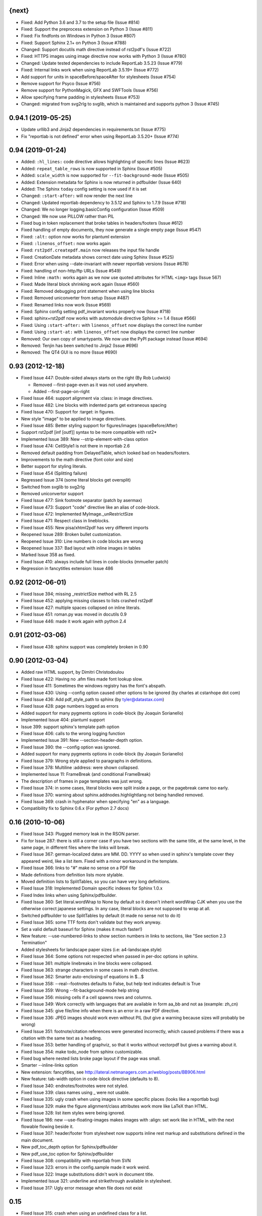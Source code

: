 
{next}
------

* Fixed: Add Python 3.6 and 3.7 to the setup file  (Issue #814)
* Fixed: Support the preprocess extension on Python 3 (Issue #811)
* Fixed: Fix findfonts on Windows in Python 3 (Issue #807)
* Fixed: Support Sphinx 2.1+ on Python 3 (Issue #788)
* Changed: Support docutils math directive instead of rst2pdf's (Issue #722)
* Fixed: HTTPS images using image directive now works with Python 3 (Issue #780)
* Changed: Update tested dependencies to include ReportLab 3.5.23 (Issue #779)
* Fixed: Internal links work when using ReportLab 3.5.19+ (Issue #772)
* Add support for units in spaceBefore/spaceAfter for stylesheets (Issue #754)
* Remove support for Psyco (Issue #756)
* Remove support for PythonMagick, GFX and SWFTools (Issue #756)
* Allow specifying frame padding in stylesheets (Issue #753)
* Changed: migrated from svg2rlg to svglib, which is maintained and supports python 3 (Issue #745)


0.94.1 (2019-05-25)
-------------------

* Update urllib3 and Jinja2 dependencies in requirements.txt (Issue #775)
* Fix "reportlab is not defined" error when using ReportLab 3.5.20+ (Issue #774)

0.94 (2019-01-24)
-----------------

* Added: ``:hl_lines:`` code directive allows highlighting of specific lines (Issue #623)
* Added: ``repeat_table_rows`` is now supported in Sphinx (Issue #505)
* Added: ``scale_width`` is now supported for ``--fit-background-mode`` (Issue #505)
* Added: Extension metadata for Sphinx is now returned in pdfbuilder (Issue 640)
* Added: The Sphinx ``today`` config setting is now used if it is set
* Changed: ``:start-after:`` will now render the next line
* Changed: Updated reportlab dependency to 3.5.12 and Sphinx to 1.7.9 (Issue #718)
* Changed: We no longer logging.basicConfig configuration (Issue #509)
* Changed: We now use PILLOW rather than PIL
* Fixed bug in token replacement that broke tables in headers/footers (Issue #612)
* Fixed handling of empty documents, they now generate a single empty page (Issue #547)
* Fixed: ``:alt:`` option now works for plantuml extension
* Fixed: ``:linenos_offset:`` now works again
* Fixed: ``rst2pdf.createpdf.main`` now releases the input file handle
* Fixed: CreationDate metadata shows correct date using Sphinx (Issue #525)
* Fixed: Error when using --date-invariant with newer reportlab versions (Issue #678)
* Fixed: handling of non-http/ftp URLs (Issue #549)
* Fixed: Inline ``:math:`` works again as we now use quoted attributes for HTML ``<img>`` tags (Issue 567)
* Fixed: Made literal block shrinking work again (Issue #560)
* Fixed: Removed debugging print statement when using line blocks
* Fixed: Removed uniconverter from setup (Issue #487)
* Fixed: Renamed links now work (Issue #569)
* Fixed: Sphinx config setting pdf_invariant works properly now (Issue #718)
* Fixed: sphinx+rst2pdf now works with automodule directive Sphinx >= 1.4 (Issue #566)
* Fixed: Using ``:start-after:`` with ``linenos_offset`` now displays the correct line number
* Fixed: Using ``:start-at:`` with ``linenos_offset`` now displays the correct line number
* Removed: Our own copy of smartypants. We now use the PyPI package instead (Issue #694)
* Removed: Tenjin has been switched to Jinja2 (Issue #696)
* Removed: The QT4 GUI is no more (Issue #690)

0.93 (2012-12-18)
-----------------

* Fixed Issue 447: Double-sided always starts on the right (By Rob Ludwick)

  * Removed --first-page-even as it was not used anywhere.
  * Added --first-page-on-right

* Fixed Issue 464: support alignment via :class: in image directives.
* Fixed Issue 482: Line blocks with indented parts get extraneous spacing
* Fixed Issue 470: Support for :target: in figures.
* New style "image" to be applied to image directives.
* Fixed Issue 485: Better styling support for figures/images (spaceBefore/After)
* Support rst2pdf [inf [outf]] syntax to be more compatible with rst2*
* Implemented Issue 389: New --strip-element-with-class option
* Fixed Issue 474: CellStyle1 is not there in reportlab 2.6
* Removed default padding from DelayedTable, which looked bad
  on headers/footers.
* Improvements to the math directive (font color and size)
* Better support for styling literals.
* Fixed Issue 454 (Splitting failure)
* Regressed Issue 374 (some literal blocks get oversplit)
* Switched from svglib to svg2rlg
* Removed uniconvertor support
* Fixed Issue 477: Sink footnote separator (patch by asermax)
* Fixed Issue 473: Support "code" directive like an alias of code-block.
* Fixed Issue 472: Implemented MyImage._unRestrictSize
* Fixed Issue 471: Respect class in lineblocks.
* Fixed Issue 455: New pisa/xhtml2pdf has very different imports
* Reopened Issue 289: Broken bullet customization.
* Reopened Issue 310: Line numbers in code blocks are wrong
* Reopened Issue 337: Bad layout with inline images in tables
* Marked Issue 358 as fixed.
* Fixed Issue 410: always include full lines in code-blocks (mmueller patch)
* Regression in fancytitles extension: Issue 486


0.92 (2012-06-01)
-----------------

* Fixed Issue 394; missing _restrictSize method with RL 2.5
* Fixed Issue 452: applying missing classes to lists crashed rst2pdf
* Fixed Issue 427: multiple spaces collapsed on inline literals.
* Fixed Issue 451: roman.py was moved in docutils 0.9
* Fixed Issue 446: made it work again with python 2.4


0.91 (2012-03-06)
-----------------

* Fixed Issue 438: sphinx support was completely broken in 0.90


0.90 (2012-03-04)
-----------------

* Added raw HTML support, by Dimitri Christodoulou
* Fixed Issue 422: Having no .afm files made font lookup slow.
* Fixed Issue 411: Sometimes the windows registry has the font's abspath.
* Fixed Issue 430: Using --config option caused other options to
  be ignored (by charles at cstanhope dot com)
* Fixed Issue 436: Add pdf_style_path to sphinx (by tyler@datastax.com)
* Fixed Issue 428: page numbers logged as errors
* Added support for many pygments options in code-block (by Joaquin Sorianello)
* Implemented Issue 404: plantuml support
* Issue 399: support sphinx's template path option
* Fixed Issue 406: calls to the wrong logging function
* Implemented Issue 391: New --section-header-depth option.
* Fixed Issue 390: the --config option was ignored.
* Added support for many pygments options in code-block (by Joaquin Sorianello)
* Fixed Issue 379: Wrong style applied to paragraphs in definitions.
* Fixed Issue 378: Multiline :address: were shown collapsed.
* Implemented Issue 11: FrameBreak (and conditional FrameBreak)
* The description of frames in page templates was just wrong.
* Fixed Issue 374: in some cases, literal blocks were split inside
  a page, or the pagebreak came too early.
* Fixed Issue 370: warning about sphinx.addnodes.highlightlang not being
  handled removed.
* Fixed Issue 369: crash in hyphenator when specifying "en" as a language.
* Compatibility fix to Sphinx 0.6.x (For python 2.7 docs)


0.16 (2010-10-06)
-----------------

* Fixed Issue 343: Plugged memory leak in the RSON parser.
* Fix for Issue 287: there is still a corner case if you have two sections
  with the same title, at the same level, in the same page, in different files
  where the links will break.
* Fixed Issue 367: german-localized dates are MM. DD. YYYY so when used in sphinx's
  template cover they appeared weird, like a list item. Fixed with a minor workaround in
  the template.
* Fixed Issue 366: links to "#" make no sense on a PDF file
* Made definitions from definition lists more stylable.
* Moved definition lists to SplitTables, so you can have very long
  definitions.
* Fixed Issue 318: Implemented Domain specific indexes for Sphinx 1.0.x
* Fixed Index links when using Sphinx/pdfbuilder.
* Fixed Issue 360: Set literal.wordWrap to None by default so it doesn't inherit
  wordWrap CJK when you use the otherwise correct japanese settings. In any case,
  literal blocks are not supposed to wrap at all.
* Switched pdfbuilder to use SplitTables by default (it made no sense not to do it)
* Fixed Issue 365: some TTF fonts don't validate but they work anyway.
* Set a valid default baseurl for Sphinx (makes it much faster!)
* New feature: --use-numbered-links to show section numbers in links to sections, like  "See section 2.3 Termination"
* Added stylesheets for landscape paper sizes (i.e: a4-landscape.style)
* Fixed Issue 364: Some options not respected when passed in per-doc options
  in sphinx.
* Fixed Issue 361: multiple linebreaks in line blocks were collapsed.
* Fixed Issue 363: strange characters in some cases in math directive.
* Fixed Issue 362: Smarter auto-enclosing of equations in $...$
* Fixed Issue 358: --real--footnotes defaults to False, but help text indicates default is True
* Fixed Issue 359: Wrong --fit-background-mode help string
* Fixed Issue 356: missing cells if a cell spawns rows and columns.
* Fixed Issue 349: Work correctly with languages that are available in form  aa_bb and not aa (example: zh_cn)
* Fixed Issue 345: give file/line info when there is an error in a raw PDF directive.
* Fixed Issue 336: JPEG images should work even without PIL (but give a warning because
  sizes will probably be wrong)
* Fixed Issue 351: footnote/citation references were generated incorrectly, which
  caused problems if there was a citation with the same text as a heading.
* Fixed Issue 353: better handling of graphviz, so that it works without vectorpdf
  but gives a warning about it.
* Fixed Issue 354: make todo_node from sphinx customizable.
* Fixed bug where nested lists broke page layout if the page was small.
* Smarter --inline-links option
* New extension: fancytitles, see http://lateral.netmanagers.com.ar/weblog/posts/BB906.html
* New feature: tab-width option in code-block directive (defaults to 8).
* Fixed Issue 340: endnotes/footnotes were not styled.
* Fixed Issue 339: class names using _ were not usable.
* Fixed Issue 335: ugly crash when using images in some
  specific places (looks like a reportlab bug)
* Fixed Issue 329: make the figure alignment/class attributes
  work more like LaTeX than HTML.
* Fixed Issue 328: list item styles were being ignored.
* Fixed Issue 186: new --use-floating-images makes images with
  :align: set work like in HTML, with the next flowable flowing
  beside it.
* Fixed Issue 307: header/footer from stylesheet now supports inline
  rest markup and substitutions defined in the main document.
* New pdf_toc_depth option for Sphinx/pdfbuilder
* New pdf_use_toc option for Sphinx/pdfbuilder
* Fixed Issue 308: compatibility with reportlab from SVN
* Fixed Issue 323: errors in the config.sample made it work weird.
* Fixed Issue 322: Image substitutions didn't work in document title.
* Implemented Issue 321: underline and strikethrough available
  in stylesheet.
* Fixed Issue 317: Ugly error message when file does not exist


0.15
----

* Fixed Issue 315: crash when using an undefined class for
  a list.
* Implemented Issue 279: images can be specified as URLs.
* Fixed Issue 313: new --fit-background-mode option.
* Fixed Issue 110: new --real-footnotes option (buggy).
* Fixed Issue 176: spacers larger than a page don't crash.
* Fixed Issue 65: References to Helvetica/Times when it was not used.
* Fixed Issue 310: added option linenos_offset to code blocks.
* Fixed Issue 309: style for blockquotes was not respected.
* Custom cover page support (related to Issue 157)
* Fixed Issue 305: support wildcards in image names
  and then use the best one available.
* Implemented Issue 298: counters
* Improved widow/orphan support for literal blocks
* Fixed Issue 304: Code blocks didn't respect fontSize in class.


0.14.2 (2010-03-26)
-------------------

* Regained compatibility with reportlab 2.3
* Fixed regression in Issue 152: right-edege of boxes not aligned inside
  list items.

* Fixed Issue 301: accept padding parameters in bullet/item lists


0.14.1 (2010-03-25)
-------------------

* Make it compatible with Sphinx 0.6.3 again
* Fixed Issue 300: image-missing.jpg was not installed


0.14 (2010-03-24)
-----------------

* Fixed Issue 197: Table borders were confusing.
* Fixed Issue 297: styles from default.json leaked onto other syntax
  highlighting stylesheets.
* Fixed Issue 295: keyword replacement in headers/footers didn't work
  if ###Page### and others was inside a table.
* New feature: oddeven directive to display alternative content on
  odd/even pages (good for headers/footers!)
* Switched all stylesheets to more readable RSON format.
* Fixed Issue 294: Images were deformed when only height was specified.
* Fixed Issue 293: Accept left/center/right as alignments in stylesheets.
* Fixed Issue 292: separate style for line numbers in codeblocks
* Fixed Issue 291: support class directive for codeblocks
* Fixed Issue 104: total number of pages in header/footer works in
  all cases now.
* Fixed Issue 168: linenos and linenothreshold options in Sphinx now
  work correctly.
* Fixed regression in 0.12 (interaction between rst2pdf and sphinx math)
* Documented extensions in the manual
* Better styling of bullets/items (Issue 289)
* Fixed Issue 290: don't fail on broken images
* Better font finding in windows (patch by techtonik, Issue 282).
* Fixed Issue 166: Implemented Sphinx's hlist (horizontal lists)
* Fixed Issue 284: Implemented production lists for sphinx
* Fixed Issue 165: Definition lists not properly indented inside
  admonitions or tables.
* SVG Images work inline when using the inkscape extension.
* Fixed Issue 268: TOCs shifted to the left on RL 2.4
* Fixed Issue 281: sphinx test automation was broken
* Fixed Issue 280: wrong page templates used in sphinx


0.13 (2010-03-15)
-----------------

* New TOC code (supports dots between title and page number)
* New extension framework
* New preprocessor extension
* New vectorpdf extension
* Support for nested stylesheets
* New headerSeparator/footerSeparator stylesheet options
* Foreground image support (useful for watermarks)
* Support transparency (alpha channel) when specifying colors
* Inkscape extension for much better SVG support
* Ability to show total page count in header/footer
* New RSON format for stylesheets (JSON superset)
* Fixed Issue 267: Support :align: in figures
* Fixed Issue 174 regression (Indented lines in line blocks)
* Fixed Issue 276: Load stylesheets from strings
* Fixed Issue 275: Extra space before lineblocks
* Fixed Issue 262: Full support for Reportlab 2.4
* Fixed Issue 264: Splitting error in some documents
* Fixed Issue 261: Assert error with wordaxe
* Fixed Issue 251: added support for rst2pdf extensions when using sphinx
* Fixed Issue 256: ugly crash when using SVG images without SVG support
* Fixed Issue 257: support aafigure when using sphinx/pdfbuilder
* Initial support for graphviz extension in pdfbuilder
* Fixed Issue 249: Images distorted when specifiying width and height
* Fixed Issue 252: math directive conflicted with sphinx
* Fixed Issue 224: Tables can be left/center/right aligned in the page.
* Fixed Issue 243: Wrong spacing for second paragraphs in bullet lists.
* Big refactoring of the code.
* Support for Python 2.4
* Fully reworked test suite, continuous integration site.
* Optionally use SWFtools for PDF images
* Fixed Issue 231 (Smarter TTF autoembed)
* Fixed Issue 232 (HTML tags in title metadata)
* Fixed Issue 247 (printing stylesheet)


0.12.3
------

* Fixed Issue 230 (Admonition titles were not translated)
* Fixed Issue 228 (page labels and numbers match, so page ii is the
  same on-page and in the PDF TOC)
* Fixed Issue 227 (missing background should not be fatal error)
* Fixed Issue 225 (bad spacing in lineblocks)
* Fixed Issue 223 (non-monospaced styles used in code)


0.12.2 (2009-10-19)
-------------------

* Fix Issue 219 (incompatibility with reportlab 2.1)
* Added pdf_default_dpi option for pdfbuilder
* More style docs in the manual
* Better styling of lists
* Fix bug reported in comments in my blog where a stylesheet with
  showHeader=True and no explicit header caused an exception.
* Fixed Issue 215: crashes in bookrest's background renderer.


0.12.1 (2009-10-14)
-------------------

* Ship local patched copy of pypoppler-qt4
* Partial fix for Issue 205: KeyError: 'format'
* Fixed Issue 212: XML parsing error in bookrest
* Fixed Issue 210: pickle error in bookrest
* Switched --enable-splittables to True by default
* Fixed Issue 204: syntax error on font importing code


0.12 (2009-10-10)
-----------------

* Fixed Issue 202: broken processing of HTML raw nodes
* New "options" section in stylesheets. New ["options"]["stylesheets"] subsection,
  which works similar to -s or to an include file: a list of stylesheets to be
  processed before the current one.
* New --config option
* Fix for Issue 200 (position of frames was miscalculated)
* Fix For Issue 188 (uniconvertor "'unicode' object has no attribute 'readline'" error)
* New raw directive command: SetPageCounter. This enables
  page counter manipulation, and use of different styles,
  roman, lowerroman, alpha, loweralpha and arabic.
* New raw directive commands: EvenPageBreak and OddPageBreak
* New option to make sections break to odd or even pages:
  --break-side=VALUE
* New option to add an empty page at the beginning of the
  document: --blank-first-page.
* Fixed bug in authors field width calculation
* Support % in bullet and field lists column widths
* Use bullet_list or item_list styles for bullet and item lists respectively.
* Support % in field list column width description.
* Fix for Issue 184 (font metrics go crazy with TT font)
* New admonition code based on SplitTable (beta quality)
* Fix for Issue 180 (support for very very long list items. Needs testing)
* Fix for Issue 175 (widow/orphan titles)
* Fix for Issue 174 (line blocks didn't respect indentation)
* Worked around Issue 173 (quotes didn't indent inside table cells)
* Respect spaceBefore and spaceAfter for footnotes/endnotes
* Added tests for (almost) all of sphinx's custom markup
* Fixed Issue 170 (Wrong font embedding)
* Fixed Issue 171 (Damaged xref table)
* Fixed Issue 159 (Admonition and table widths were miscalculated)
* Fixed Issue 162 (wrong highlighting using sphinx)
* Changed default language policy as described in Issue 53
* Fixed Issue 148 (Images should be looked for relative to source document)
* Fixed Issue 158 (Some admonitions crashed pdfbuilder)
* Fixed Issue 154 (incompatibility with RL 2.1)
* Fixed Issue 155 (crash when sidebars split in a certain way)
* Fixed issue 152 (padding and alignment of table styles, like
  when using literal blocks inside lists)
* Integrated pdfbuilder sphinx extension (more work needed)
* Kerning support for true type fonts (thanks to wordaxe!), added
  to the docs, added convenience stylesheet.
* Fixed Issue 151 and behaviour on Issue 116, about images too large
  for available space / the full frame height.
* Fixed problem in admonition titles.
* Fixed section names in headers/footers: FIRST section on the page
  is used, not LAST.
* Fixed Issue 145: padding of literal blocks was broken.
* Fixed bug: paragraphs with ids should have the matching anchors
* Fixed bug: internal references were not linked correctly
* Fixed Issue 144: PDF TOC had wrong page numbers in some cases
* More sphinx compatibility
* New table styles code, also make class directive work for tables
* Fixed Issue 140: html-like markup in titles was kept in the PDF TOC
* Fixed Issue 138: Redid figure styling. Also fixed bugs in BoxedContainer
* Fixed Issue 137: bugs in escaping characters in interpreted roles
* Make it work (in a slightly degraded mode) without PIL, as
  long as you are only using JPGs or have PythonMagick installed.
  This is good for OS X, where "installing PIL is a PITA"
* Fixed issue 134: entities were replaced in interpreted roles
  (not needed)
* Support for aafigure (http://launchpad.net/aafigure)
* Spacers support units
* TOC styles now configurable in stylesheet


0.11 (2009-06-20)
-----------------

* Degrade more gracefully when one or more wordaxe hyphenators are
  broken (currently DWC is the broken one)
* Fixed issue 132: in some cases, with user-defined fontAlias, bold and
  italic would get confused (getting italic instead of bold in inline
  markup, for instance).
* New stylesheet no-compact-lists to make lists... less compact
* SVG images now handle % as a width unit correctly.
* Implemented issue 127: support images in PDF format. Right now they
  are rasterized, so it's not ideal. Perhaps something better will come up
  later.
* Fixed issue 129: make it work around a prblem with KeepTogether in RL 2.1
  it probably makes the output look worse in some cases when using that.
  RL 2.1 is not really supported, so added a warning.
* Fixed issue 130: use os.pathsep instead of ":" since ":" in windows is used
  in disk names (and we still pay for DOS idiocy, in 2009)
* Fixed issue 128: headings level 3+ all looked the same
* Ugly bugfix for Issue 126: crashes when using images in header + TOC
* New tstyles section in the stylesheet provides more configurable list layouts
  and more powerful table styling.
* Better syntax highlighting (supports bold/italic)
* Workaround for issue 103 so you can use borderPadding as a list (but it will look wrong
  if you are using wordaxe <= 0.3.2)
* Added fieldvalue style for field lists
* Added optionlist tstyle, for option lists
* Added collection of utility stylesheets and documented it
* Improved command line parsing and stylesheet loading (guess
  extension like latest rst2latex does)
* Fixed Issue 67: completely new list layouting code
* Fixed Issue 116: crashes caused by huge images
* Better support for %width in images, n2ow it's % of the container frame's
  width, not of the text area.
* Fixed bug in SVG scaling
* Better handling of missing images
* Added missing styles abstract, contents, dedication to the default stylesheet
* Tables style support spaceBefore and spaceAfter
* New topic-title style for topic titles (obvious ;-)
* Vertical alignment for inline images (:align: parameter)
* Issue 118: Support for :scale: in images and handle resizing of inline images
* Issue 119: Fix placement of headers and footers
* New background property for page templates (nice for presentations, for example)
* Default to px for image width specifications instead of pt
* Support all required measurement units ("em" "ex" "px" "in" "cm"
  "mm" "pt" "pc" "%" "")
* New automated scripts to check test cases for "visual differences"
* Respect images DPI property a bit like rst2latex does.
* Issue 110: New --inline-footnotes option
* Tested with reportlab from SVN trunk
* Support for Dinu Gherman's svglib. If both svglib and uniconvertor are available,
  svglib is preferred (for SVG, of course). Patch originally by rute.
* Issue 109: Separate styles for each kind of admonition
* For Issue 109: missing styles are not a fatal error
* Issue 117: TOCs with more than 6 levels now supported (raised limit to 9, which
  is silly deep)


0.10.1 (2009-05-16)
-------------------

* Issue 114: Fixed bug in PDF TOC for sections containing ampersands


0.10 (2009-05-15)
-----------------

* Issue 87: Table headers can be repeated in each page (thanks to Yasushi Masuda)
* Issue 93: Line number support for code blocks (:linenos: true)
* Issue 111: Added --no-footnote-backlinks option
* Issue 107: Support localized directives/roles (example: sommaire instead of contents)
* Issue 112: Fixed crash when processing empty list items
* Issue 98: Nobreak support, and set as default for inline-literals so they don't hyphenate.
* Slightly better tests
* Background colors in text styles work with reportlab 2.3
* Issue 99: Fixed hyphenation in headers/footers (requires wordaxe 0.3.2)
* Issue 106: Crash on demo.txt fixed (requires wordxe 0.3.2)
* Issue 102: Implemented styles for bulleted and numbered lists
* Issue 38: Default headers/footers via options, config file or stylesheet
* Issue 88: Implemented much better book-style TOCs
* Issue 100: Fixed bug with headers/footers and Reportlab 2.3
* Issue 95: Fixed bug with indented tables
* Issue 89: Implemented --version
* Issue 84: Fixed bug with relative include paths
* Issue 85: Fixed bug with table cell styles
* Issue 83: Fixed bug with numeric colors in backColor attribute
* Issue 44: Support for stdin and stdout
* Issue 79: Added --stylesheet-path option
* Issue 80: Send warnings to stderr, not stdout
* Issue 66: Implemented "smart quotes"
* Issue 77: Work around missing matplotlib
* Proper translation of labels (such as "Author", "Version" etc.) using the
  docutils languages package. (r473)
* Fixed problems with wrong or non-existing fonts. (r484)
* Page transition effect support for presentations (r423)



0.9 (2008-09-26)
----------------

* Math support via Mathplotlib
* Huge bug in header/footer page numbers/section names fixed
* Several bugs in nested lists fixed (not 100% correct yet, but better)
* Lists that don't start at 1 work now
* Nicer definition lists


0.8.1 (2008-09-19)
------------------

* Support for more complex headers and footers
  (including image directives and tables)
* Optional inline links
* Wordaxe 0.2.6 support
* Several bugs fixed (issues 48,68,41,60,58,64,67)
* Support for system-wide config file
* Better author metadata


0.8 (2008-09-12)
----------------

* Support for vector graphics: SVG, EPS, PS, CDR and others (requires uniconvertor)
* Support for stdin and stdout, so you can use rst2pdf in pipes.
* Works with reportlab 2.1 and 2.2
* Simpler stylesheets (guess bulletFontName, leading, bulletFontSize from other parameters)
* Some support for sphinx
* Fixed the docutils Writer interface
* Continue processing when an image is missing
* Support for user config file
* Font sizes can be expressed in units or % of parent style's size
* Larger font size in the default stylesheet


0.7 (2008-09-05)
----------------

* Automatic Type1 and True Type font embedding. Just use the font or family name, and (with a little luck), it will be embedded for you.
* width attribute in styles, to create narrow paragraphs/tables
* Styles for table headers and table cells
* "Zebra tables"
* Improvements in the handling of overflowing literal blocks (code, for instance)
* Different modes to handle too-large literal blocks: overflow/truncate/shrink.
* Real sidebars and "floating" elements.
* Fixed link style (no ugly black underlining!)


0.6 (2008-08-30)
----------------

* Stylesheet-defined page layout (For example, multicolumn) and layout switching
* Cascading Stylesheets (change exactly what you need changed)
* PDF table of contents
* Current section names and numbers in headers/footers
* Support for compressed PDF files
* Link color is configurable
* Fixed bugs in color handling
* Multilingual hyphenation
* Auto-guessing image size, support for sizes in %
* Gutter margins
* Big refactoring
* More tolerant of minor problems
* Limited _raw_ directive (you can insert pagebreaks and vertical space)
* Implemented a "traditional" docutils writer
* Offer a reasonable API for use as a library
* Fixed copyright/licensing
* code-block now supports including files (whole or in part) so you can highlight external code.



0.5 (2008-08-27)
----------------

* Support for :widths: in tables
* Support for captions in tables
* Support for multi-row headers in tables
* Improved definition lists
* Fixed bug in image directive
* Whitespace conforming to PEP8
* Fixed bug in text size on code-block
* Package is more setuptools compliant
* Fix for option groups in option lists
* Citations support
* Title reference role fix


0.4 (2008-08-25)
----------------

* Fixed bullet and item lists indentation/nesting.
* Implemented citations
* Working links between footnotes and its references
* Justification enabled by default
* Fixed table bug (demo.txt works now)
* Title and author support in PDF properties
* Support for document title in header/footer
* Custom page sizes and margins


0.3 (2008-08-25)
----------------

* Font embedding (use any True Type font in your PDFs)
* Syntax highlighter using Pygments
* User's manual
* External/custom stylesheets
* Support for page numbers in header/footer
